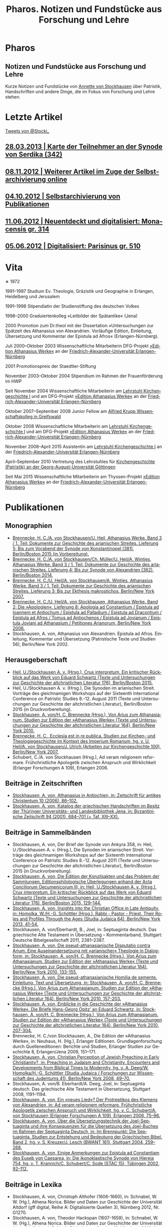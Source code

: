 #+TITLE:     Pharos. Notizen und Fundstücke aus Forschung und Lehre
#+EMAIL:     annette at vonstockausen dot eu
#+LANGUAGE:  de
#+KEYWORDS:  Patristik, Handschriften
#+DESCRIPTION: Homepage von Annette von Stockhausen
#+HTML_HEAD:     <link rel="stylesheet" href="org.css" type="text/css" />
#+DRAWERS: PROPERTIES LOGBOOK FEEDSTATUS
#+BEGIN_HTML
<h1>Pharos</h1>
<h2>Notizen und Fundstücke aus Forschung und Lehre</h2>
#+END_HTML

Kurze Notizen und Fundstücke von [[#Vita][Annette
von Stockhausen]] über Patristik, Handschriften und andere Dinge, die
im Fokus von Forschung und Lehre stehen.

* Letzte Artikel
  :PROPERTIES:
  :custom_id: Artikel
  :END:

#+HTML: <div class="rss-rechts">
#+BEGIN_HTML
<a class="twitter-timeline" href="https://twitter.com/Stocki_" data-widget-id="371588445447012353">Tweets von @Stocki_</a>
<script>!function(d,s,id){var js,fjs=d.getElementsByTagName(s)[0],p=/^http:/.test(d.location)?'http':'https';if(!d.getElementById(id)){js=d.createElement(s);js.id=id;js.src=p+"://platform.twitter.com/widgets.js";fjs.parentNode.insertBefore(js,fjs);}}(document,"script","twitter-wjs");</script>
#+END_HTML
#+HTML: </div>

** [[file:Blog/2013-03-28.org][28.03.2013 | Karte der Teilnehmer an der Synode von Serdika (342)]]
** [[file:Blog/2012-11-08.org][08.11.2012 | Weiterer Artikel im Zuge der Selbstarchivierung online]]
** [[file:Blog/2012-10-04.org][04.10.2012 | Selbstarchivierung von Publikationen]]
** [[file:Blog/2012-06-11.org][11.06.2012 | Neuentdeckt und digitalisiert: Monacensis gr. 314]]
** [[file:Blog/2012-05-06.org][05.06.2012 | Digitalisiert: Parisinus gr. 510]]
* Vita
  :PROPERTIES:
  :CUSTOM_ID: Vita
  :END:
  #+ATTR_HTML: :style float:right;margin:20px; :title Bild von Annette von Stockhausen
  [[file:img/Annette.jpg]]
  ∗ 1972

1991–1997 Studium Ev. Theologie, Gräzistik und Geographie in Erlangen, Heidelberg und Jerusalem

1991–1998 Stipendiatin der Studienstiftung des deutschen Volkes

1998–2000 Graduiertenkolleg »Leitbilder der Spätantike« (Jena)

2000 Promotion zum Dr.theol mit der Dissertation »Untersuchungen zur Spätzeit des Athanasius von Alexandrien. Vorläufige Edition, Einleitung, Übersetzung und Kommentar der Epistula ad Afros« (Erlangen-Nürnberg).

Juli 2000–Oktober 2003 Wissenschaftliche Mitarbeiterin DFG-Projekt [[http://www.athanasius.uni-erlangen.de][»Edition Athanasius Werke«]] an der [[http://www.fau.de][Friedrich-Alexander-Universität Erlangen-Nürnberg]]

2001 Promotionspreis der Staedtler-Stiftung

November 2003–Oktober 2004 Stipendium im Rahmen der Frauenförderung im HWP

Seit November 2004 Wissenschaftliche Mitarbeiterin am [[http://www.theologie.uni-erlangen.de/lehrstuhl-fuer-kirchengeschichte-i.html][Lehrstuhl Kirchengeschichte I]] und am DFG-Projekt [[http://www.athanasius.theologie.uni-erlangen.de][»Edition Athanasius Werke«]] an der [[http://www.fau.de][Friedrich-Alexander-Universität Erlangen-Nürnberg]]

Oktober 2007–September 2008 Junior Fellow am [[http://www.wiko-greifswald.de/][Alfried Krupp Wissenschaftskolleg in Greifswald]]

Oktober 2008 Wissenschaftliche Mitarbeiterin am [[http://www.theologie.uni-erlangen.de/lehrstuhl-fuer-kirchengeschichte-i.html][Lehrstuhl Kirchengeschichte I]] und am DFG-Projekt [[http://www.athanasius.theologie.uni-erlangen.de][»Edition Athanasius Werke«]] an der [[http://www.fau.de][Friedrich-Alexander-Universität Erlangen-Nürnberg]]

November 2008–April 2015 Assistentin am [[http://www.theologie.uni-erlangen.de/lehrstuhl-fuer-kirchengeschichte-i.html][Lehrstuhl Kirchengeschichte I]] an der [[http://www.fau.de][Friedrich-Alexander-Universität Erlangen-Nürnberg]]

April–September 2010 Vertretung des Lehrstuhles für [[http://www.uni-goettingen.de/de/kirchengeschichte/55217.html][Kirchengeschichte (Patristik) an der Georg-August-Universität Göttingen]]

Seit Mai 2015 Wissenschaftliche Mitarbeiterin am Thyssen-Projekt [[http://www.athanasius.theologie.uni-erlangen.de][»Edition Athanasius Werke«]] an der [[http://www.fau.de][Friedrich-Alexander-Universität Erlangen-Nürnberg]]

* Publikationen
  :PROPERTIES:
  :CUSTOM_ID: Publikationen
  :END:

** Monographien
  * [[http://www.athanasius.theologie.uni-erlangen.de/aw-III-5.html][Brennecke, H. C./A. von Stockhausen/U. Heil, Athanasius Werke. Band 3 / 1. Teil: Dokumente zur Geschichte des arianischen Streites. Lieferung 5: Bis zum Vorabend der Synode von Konstantinopel (381), Berlin/Boston 2015 (in Vorbereitung).]] 
  * [[http://www.athanasius.theologie.uni-erlangen.de/aw-III-4.html][Brennecke, H. C./A. von Stockhausen/Ch. Müller/U. Heil/A. Wintjes, Athanasius Werke. Band 3 / 1. Teil: Dokumente zur Geschichte des arianischen Streites. Lieferung 4: Bis zur Synode von Alexandrien (362), Berlin/Boston 2014.]] 
  * [[http://dx.doi.org/10.1515/9783110927351][Brennecke, H. C./U. Heil/A. von Stockhausen/A. Wintjes, Athanasius Werke. Band 3 / 1. Teil: Dokumente zur Geschichte des arianischen Streites. Lieferung 3: Bis zur Ekthesis makrostichos, Berlin/New York 2007.]]
  * [[http://dx.doi.org/10.1515/9783110924046][Brennecke, H. C./U. Heil/A. von Stockhausen, Athanasius Werke. Band 2: Die »Apologien«. Lieferung 8: Apologia ad Constantium / Epistula ad Ioannem et Antiochum / Epistula ad Palladium / Epistula ad Dracontium / Epistula ad Afros / Tomus ad Antiochenos / Epistula ad Jovianum / Epistula Joviani ad Athanasium / Petitiones Arianorum, Berlin/New York 2006.]]
  * Stockhausen, A. von, Athanasius von Alexandrien. Epistula ad Afros. Einleitung, Kommentar und Übersetzung (Patristische Texte und Studien 56), Berlin/New York 2002.
** Herausgeberschaft
  * [[http://www.degruyter.com/view/product/455484][Heil, U./Stockhausen A. v. (Hrsg.), Crux interpretum. Ein kritischer Rückblick auf das Werk von Eduard Schwartz (Texte und Untersuchungen zur Geschichte der altchristlichen Literatur 176), Berlin/Boston 2015.]]
  * Heil, U./Stockhausen A. v. (Hrsg.), Die Synoden im arianischen Streit. Vorträge des gleichnamigen Workshops auf der Sixteenth International Conference on Patristic Studies 8.-12. August 2011 (Texte und Untersuchungen zur Geschichte der altchristlichen Literatur), Berlin/Boston 2015 (in Druckvorbereitung).
  * [[http://dx.doi.org/10.1515/9783110218619][Stockhausen, A. von/H. C. Brennecke (Hrsg.), Von Arius zum Athanasianum. Studien zur Edition der »Athanasius Werke« (Texte und Untersuchungen zur Geschichte der altchristlichen Literatur 164), Berlin/New York 2010.]]
  * [[http://dx.doi.org/10.1515/9783110200782][Brennecke, H. C., Ecclesia est in re publica. Studien zur Kirchen- und Theologiegeschichte im Kontext des Imperium Romanum, hg. v. U. Heil/A. von Stockhausen/J. Ulrich (Arbeiten zur Kirchengeschichte 100), Berlin/New York 2007.]]
  * Schubert, C./A. von Stockhausen (Hrsg.), Ad veram religionem reformare. Frühchristliche Apologetik zwischen Anspruch und Wirklichkeit (Erlanger Forschungen A 109), Erlangen 2006. 

** Beiträge in Zeitschriften
  * [[http://uni-erlangen.academia.edu/AnnettevonStockhausen/Papers/1517090/Athanasius_in_Antiochien_in_Zeitschrift_fur_antikes_Christentum_10_2006_86-102][Stockhausen, A. von, Athanasius in Antiochien, in: Zeitschrift für antikes Christentum 10 (2006), 86–102.]]
  * [[http://uni-erlangen.academia.edu/AnnettevonStockhausen/Papers/1517097/Katalog_der_griechischen_Handschriften_im_Besitz_der_Thuringer_Universitats-_und_Landesbibliothek_Jena_in_Byzantinische_Zeitschrift_94_2001_684-701][Stockhausen, A. von, Katalog der griechischen Handschriften im Besitz der Thüringer Universitäts- und Landesbibliothek    Jena, in: Byzantinische Zeitschrift 94 (2001), 684–701 (+ Taf. XIII–XX).]]

** Beiträge in Sammelbänden
  * Stockhausen, A. von, Der Brief der Synode von Ankyra 358, in: Heil, U./Stockhausen A. v. (Hrsg.), Die Synoden im arianischen Streit. Vorträge des gleichnamigen Workshops auf der Sixteenth International Conference on Patristic Studies 8.-12. August 2011 (Texte und Untersuchungen zur Geschichte der altchristlichen Literatur), Berlin/Boston 2015 (in Druckvorbereitung).
  * [[http://www.degruyter.com/view/books/9783110420081/9783110420081-008/9783110420081-008.xml][Stockhausen, A. von, Die Edition der Konzilsakten und das Problem der Sammlungen. Editionsphilologische Überlegungen anhand der Acta Conciliorum Oecumenicorum III, in: Heil, U./Stockhausen A. v. (Hrsg.), Crux interpretum. Ein kritischer Rückblick auf das Werk von Eduard Schwartz (Texte und Untersuchungen zur Geschichte der altchristlichen Literatur 176), Berlin/Boston 2015, 129–144.]]
  * [[http://www.degruyter.com/view/books/9783110266962/9783110266962.41/9783110266962.41.xml][Stockhausen, A. von, Insights into the Christian Office in Late Antiquity, in: Homolka, W./H.-G. Schöttler (Hrsg.), Rabbi - Pastor - Priest. Their Roles and Profiles Through the Ages (Studia Judaica 64), Berlin/New York 2013, 41–54.]]
  * Stockhausen, A. von/Eberhardt, B., Joel, in: Septuaginta deutsch. Das griechische Alte Testament in Übersetzung – Kommentarband, Stuttgart: Deutsche Bibelgesellschaft 2011, 2381–2387. 
  * [[http://uni-erlangen.academia.edu/AnnettevonStockhausen/Papers/1517138/Die_pseud-athanasianische_Disputatio_contra_Arium._Eine_Auseinandersetzung_mit_arianischer_Theologie_in_Dialogform_in_Stockhausen_A._von_H._C._Brennecke_Hrsg._Von_Arius_zum_Athanasianum._Studien_zur_Edition_der_Athanasius_Werke_Texte_und_Untersuchungen_zur_Geschichte_der_altchristlichen_Literatur_164_Berlin_New_York_2010_133-155][Stockhausen, A. von, Die pseud-athanasianische Disputatio contra Arium. Eine Auseinandersetzung mit »arianischer« Theologie in Dialogform, in: Stockhausen, A. von/H. C. Brennecke (Hrsg.), Von Arius zum Athanasianum. Studien zur Edition der »Athanasius Werke« (Texte und Untersuchungen zur Geschichte der altchristlichen Literatur 164), Berlin/New York 2010, 133-155.]]
  * [[http://uni-erlangen.academia.edu/AnnettevonStockhausen/Papers/1517141/Die_pseud-athanasianische_Homilia_de_semente._Einleitung_Text_und_Ubersetzung_in_Stockhausen_A._von_H._C._Brennecke_Hrsg._Von_Arius_zum_Athanasianum._Studien_zur_Edition_der_Athanasius_Werke_Texte_und_Untersuchungen_zur_Geschichte_der_altchristlichen_Literatur_164_Berlin_New_York_2010_157-203][Stockhausen, A. von, Die pseud-athanasianische Homilia de semente. Einleitung, Text und Übersetzung, in: Stockhausen, A. von/H. C. Brennecke (Hrsg.), Von Arius zum Athanasianum. Studien zur Edition der »Athanasius Werke« (Texte und Untersuchungen zur Geschichte der altchristlichen Literatur 164), Berlin/New York 2010, 157-203.]]
  * [[http://uni-erlangen.academia.edu/AnnettevonStockhausen/Papers/1517143/Einblicke_in_die_Geschichte_der_Athanasius_Werke_._Die_Briefe_Hans-Georg_Opitz_an_Eduard_Schwartz_in_Stockhausen_A._von_H._C._Brennecke_Hrsg._Von_Arius_zum_Athanasianum._Studien_zur_Edition_der_Athanasius_Werke_Texte_und_Untersuchungen_zur_Geschichte_der_altchristlichen_Literatur_164_Berlin_New_York_2010_207-304][Stockhausen, A. von, Einblicke in die Geschichte der »Athanasius Werke«. Die Briefe Hans-Georg Opitz’ an Eduard Schwartz, in: Stockhausen, A. von/H. C. Brennecke (Hrsg.), Von Arius zum Athanasianum. Studien zur Edition der »Athanasius Werke« (Texte und Untersuchungen zur Geschichte der altchristlichen Literatur 164), Berlin/New York 2010, 207-304.]]
  * Brennecke, H. C./von Stockhausen, A., Die Edition der »Athanasius Werke«, in: Neuhaus, H. (Hg.), Erlanger Editionen. Grundlagenforschung durch Quelleneditionen: Berichte und Studien, Erlanger Studien zur Geschichte 8, Erlangen/Jena 2009, 151–171.
  * [[http://uni-erlangen.academia.edu/AnnettevonStockhausen/Papers/1517146/Christian_Perception_of_Jewish_Preaching_in_Early_Christianity_in_Preaching_in_Judaism_and_Christianity._Encounters_and_Developments_from_Biblical_Times_to_Modernity_hg._v._A._Deeg_W._Homolka_H.-G._Schottler_Studia_Judaica_Forschungen_zur_Wissenschaft_des_Judentums_41_Berlin_New_York_2008_49-70][Stockhausen, A. von, Christian Perception of Jewish Preaching in Early Christianity?, in: Preaching in Judaism and Christianity. Encounters and Developments from Biblical Times to Modernity, hg. v. A. Deeg/W. Homolka/H.-G. Schöttler (Studia Judaica / Forschungen zur Wissenschaft des Judentums 41), Berlin/New York 2008, 49–70.]]
  * Stockhausen, A. von/B. Eberhardt/A. Deeg, Joel, in: Septuaginta deutsch. Das griechische Alte Testament in Übersetzung, Stuttgart 2008, 1191–1194.
  * [[http://uni-erlangen.academia.edu/AnnettevonStockhausen/Papers/1517147/Ein_neues_Lied_Der_Protreptikos_des_Klemens_von_Alexandrien_in_Ad_veram_religionem_reformare._Fruhchristliche_Apologetik_zwischen_Anspruch_und_Wirklichkeit_hg._v._C._Schubert_A._von_Stockhausen_Erlanger_Forschungen_A_109_Erlangen_2006_75-96][Stockhausen, A. von, Ein »neues Lied«? Der Protreptikos des Klemens von Alexandrien, in: Ad veram religionem reformare. Frühchristliche Apologetik zwischen Anspruch und Wirklichkeit, hg. v. C. Schubert/A. von Stockhausen (Erlanger Forschungen A 109), Erlangen 2006, 75–96.]]
  * [[http://www.academia.edu/1464258/Uber_die_Ubersetzungstechnik_der_Joel-Septuaginta_und_ihre_Konsequenzen_fur_die_Ubersetzung_des_Joel-Buches_im_Rahmen_der_Septuaginta_Deutsch_in_Im_Brennpunkt_Die_Septuaginta._Studien_zur_Entstehung_und_Bedeutung_der_Griechischen_Bibel._Band_2_hg._v._S._Kreuzer_J._Lesch_BWANT_161_Stuttgart_2004_259-268][Stockhausen, A. von, Über die Übersetzungstechnik der Joel-Septuaginta und ihre Konsequenzen für die Übersetzung des Joel-Buches im Rahmen der Septuaginta Deutsch, in: Im Brennpunkt: Die Septuaginta. Studien zur Entstehung und Bedeutung der Griechischen Bibel. Band 2, hg. v. S. Kreuzer/J. Lesch (BWANT 161), Stuttgart 2004, 259–268.]]
  * [[http://uni-erlangen.academia.edu/AnnettevonStockhausen/Papers/1517150/Einige_Anmerkungen_zur_Epistula_ad_Constantiam_des_Euseb_von_Caesarea_in_Die_ikonoklastische_Synode_von_Hiereia_754_hg._v._T._Krannich_C._Schubert_C._Sode_STAC_15_Tubingen_2002_92-112][Stockhausen, A. von, Einige Anmerkungen zur Epistula ad Constantiam des Euseb von Caesarea, in: Die ikonoklastische Synode von Hiereia 754, hg. v. T. Krannich/C. Schubert/C. Sode (STAC 15), Tübingen 2002, 92–112.]]

** Beiträge in Lexika
  * Stockhausen, A. von, Christoph Althofer (1606-1660), in: Schnabel, W. W. (Hg.), Athena Norica. Bilder und Daten zur Geschichte der Universität Altdorf (gff digital, Reihe A: Digitalisierte Quellen 3), Nürnberg 2012, Nr. G1270.
  * Stockhausen, A. von, Theodor Hackspan (1607-1659), in: Schnabel, W. W. (Hg.), Athena Norica. Bilder und Daten zur Geschichte der Universität Altdorf (gff digital, Reihe A: Digitalisierte Quellen 3), Nürnberg 2012, Nr. G1290.
  * Stockhausen, A. von, Johann Saubert d. J. (1638-1688), in: Schnabel, W. W. (Hg.), Athena Norica. Bilder und Daten zur Geschichte der Universität Altdorf (gff digital, Reihe A: Digitalisierte Quellen 3), Nürnberg 2012, Nr. G1340.
  * Stockhausen, A. von, Christoph Friedrich Tresenreuter (1709-1746), in: Schnabel, W. W. (Hrsg.), Athena Norica. Bilder und Daten zur Geschichte der Universität Altdorf (gff digital, Reihe A: Digitalisierte Quellen 3), Nürnberg 2012, Nr. G1450.
  * Stockhausen, A. von, A. I. Textüberlieferung: Handschriften und frühe Drucke, in: Gemeinhardt, P. (Hg.), Athanasius-Handbuch, Tübingen 2011, 2–8. 
  * Stockhausen, A. von, C. I. 4.3. Epistula ad Rufinianum, in: Gemeinhardt, P. (Hg.), Athanasius-Handbuch, Tübingen 2011, 235–238.
  * Stockhausen, A. von, C. I. 4.4. Epistula ad Jovinianum, in: Gemeinhardt, P. (Hg.), Athanasius-Handbuch, Tübingen 2011, 238–241. 
  * Stockhausen, A. von, C. I. 4.5. Epistula ad Afros, in: Gemeinhardt, P. (Hg.), Athanasius-Handbuch, Tübingen 2011, 241–244. 
  * Stockhausen, A. von, Pseudepigraphie. III. Kirchengeschichtlich, in: Lexikon der Bibelhermeneutik, hg. v. O. Wischmeyer, Berlin/New York 2009, 468.
  * Stockhausen, A. von, Quelle. III. Kirchengeschichtlich, in: Lexikon der Bibelhermeneutik, hg. v. O. Wischmeyer, Berlin/New York 2009, 473 f.

** Rezensionen
  * Fürst, Alfons (Hrsg.), Origenes und sein Erbe in Orient und Okzident (Adamantiana, Band 1). Münster: Aschendorff 2011, in: Archiv für Kulturgeschichte 95 (2013) 458–461.
  * Erich Lamberz, Acta Conciliorum Oecumenicorum II, 3, 1, Berlin/New York 2008, in: Zeitschrift für antikes Christentum (abgegeben).
  * [[http://uni-erlangen.academia.edu/AnnettevonStockhausen/Papers/1992060/Sara_Parvis_Marcellus_of_Ancyra_and_the_Lost_Years_of_the_Arian_Controversy_325_-_345._Oxford_Early_Christian_Studies._Oxford_u._a._Oxford_University_Press_2006_Review_._Byzantinische_Zeitschrift_102_2009_807-809][Sara Parvis, Marcellus of Ancyra and the Lost Years of the Arian Controversy 325–345. Oxford Early Christian Studies. Oxford, Oxford University Press 2006, in: Byzantinische Zeitschrift 102 (2009) 803–805.]]
  * [[http://uni-erlangen.academia.edu/AnnettevonStockhausen/Papers/1992078/Nicephore_Blemmydes_OEuvres_theologiques._Tome_1._Introduction_texte_critique_traduction_et_notes_par_M._Stavrou._Paris_Cerf_2007_Review_._Theologische_Literaturzeitung_134_2009_318-319][Nicéphore Blemmydès: Œuvres théologiques. Tome 1. Introduction, texte critique, traduction et notes par M. Stavrou. Paris: Cerf 2007, in: Theologische Literaturzeitung 134 (2009) 318 f.]]
  * [[http://uni-erlangen.academia.edu/AnnettevonStockhausen/Papers/1992101/Thomas_Graumann_Die_Kirche_der_Vater._Vatertheologie_und_Vaterbeweis_in_den_Kirchen_des_Ostens_bis_zum_Konzil_von_Ephesus_431_._Beitrage_zur_historischen_Theologie_118_Review_._Byzantinische_Zeitschrift_99_Nr._2_2007_657-660][Thomas Graumann, Die Kirche der Väter. Vätertheologie und Väterbeweis in den Kirchen des Ostens bis zum Konzil von Ephesus (431). Beiträge zur historischen Theologie, 118, in: Byzantinische Zeitschrift 99 (2006), 657–660.]]
  * [[http://uni-erlangen.academia.edu/AnnettevonStockhausen/Papers/1992116/Gunther_Christian_Hansen_Hrsg._Anonyme_Kirchengeschichte_Gelasius_Cyzicenus_CPG_6034_._Die_Griechischen_Christlichen_Schriftsteller_der_ersten_Jahrhunderte_Review_._Byzantinische_Zeitschrift_99_Nr._1_2006_244-246][Günther Christian Hansen (Hrsg.), Anonyme Kirchengeschichte (Gelasius Cyzicenus, CPG 6034). Die Griechischen Christlichen Schriftsteller der ersten Jahrhunderte, in: Byzantinische Zeitschrift 99 (2006), 244–246.]]
  * [[http://uni-erlangen.academia.edu/AnnettevonStockhausen/Papers/1992134/Nathan_K.K._Ng_The_Spirituality_of_Athanasius._A_Key_for_Proper_Understanding_of_this_Important_Church_Father._Europaische_Hochschulschriften_Reihe_23_733_Bern_u.a._Lang_2001_Review_._Theologische_Literaturzeitung_129_2004_806_f][Nathan K.K Ng, The Spirituality of Athanasius. A Key for Proper Understanding of this Important Church Father. Europäische Hochschulschriften, Reihe 23, 733, Bern u.a., Lang 2001, in: Theologische Literaturzeitung 129 (2004), 806 f.]]
  * [[http://uni-erlangen.academia.edu/AnnettevonStockhausen/Papers/1992125/Martin_Wallraff_Christus_Verus_Sol._Sonnenverehrung_und_Christentum_in_der_Spatantike._Jahrbuch_fur_Antike_und_Christentum_Erganzungsband_32._Review_._Byzantinische_Zeitschrift_96_Nr._2_2004_796-799][Martin Wallraff, Christus Verus Sol. Sonnenverehrung und Christentum in der Spätantike. (Jahrbuch für Antike und Christentum, Ergänzungsband 32.) In: Byzantinische Zeitschrift 96 (2003), 796–799.]]
  * [[http://uni-erlangen.academia.edu/AnnettevonStockhausen/Papers/1992141/Maximi_Confessoris_Liber_Asceticus_ed._P._VAN_DEUN_adiectis_tribus_interpretationibus_latinis_sat_antiquis_editis_a_Steven_Gysens_Review_._Byzantinische_Zeitschrift_95_Nr._1_2002_171-173][Maximi Confessoris Liber Asceticus ed. P. Van Deun adiectis tribus interpretationibus latinis sat antiquis editis a Steven Gysens, in: Byzantinische Zeitschrift 95 (2002), 171–173.]]

* Projekte
  :PROPERTIES:
  :CUSTOM_ID: Projekte
  :END:
** [[file:Projekte/clemens.org][Kommentierung des Protreptikos des Clemens Alexandrinus]]
** [[file:Projekte/aw_III.org][Athanasius Werke. Dritter Band: Dokumente zum arianischen Streit]]
** [[file:Projekte/ps-ath.org][Die in den alten Sammlungen überlieferten Pseud-Athanasiana]]
** [[file:Projekte/euseb.org][Übersetzung der Kirchengeschichte des Euseb von Caesarea]]
** Abgeschlossen
   - [[file:Projekte/aw_II_8.org][Athanasius Werke. Zweiter Band: Die »Apologien«. Achte Lieferung]]
** LaTeX-Vorlagen
   - https://bitbucket.org/pharos/

* Lehrveranstaltungen
  :PROPERTIES:
  :CUSTOM_ID: Lehre
  :END:

** Sommersemester 2015
   - Vorlesung: Kirchengeschichte im Überblick
** Wintersemester 2014/15
   - Proseminar: Die Synode von Nizäa
   - Übung: Die Anfänge der Kirchengeschichtsschreibung (Euseb von Caesarea)
   - Übung: Lektüre Eusebs Kirchengeschichte
** Sommersemester 2014
   - Vorlesung: Kirchengeschichte im Überblick
   - Proseminar: »In den Fußstapfen des Herrn wandeln« – Egerias Reise zu den biblischen Stätten
   - Übung: Patristische Lektüre: Texte aus den Akten der Synode von Chalkedon II
** Wintersemester 2013/14
   - Proseminar: Hieronymus und Vigilantius – Märtyter-/Reliquienkult im Disput
   - Übung: Was muss man als Christ wissen? Die Taufkatechesen Kyrills von Jerusalem
   - Übung: Patristische Lektüre: Texte aus den Akten der Synode von Chalkedon
** Sommersemester 2013
   - Proseminar: Hieronymus und Vigilantius – Märtyter-/Reliquienkult im Disput
   - Repetitorium: Geprüfte Kirchengeschichte
   - Übung: Patristische Lektüre: Ps.-Athanasius, Homilia de semente 
** Wintersemester 2012/13
   - Übung: Der Sinai – Märtyrer, Mönche, Manuskripte
   - Übung: Mission zum Christentum? Der Protreptikos des Klemens von Alexandrien
   - Oberseminar: Dokumente zum arianischen Streit (zusammen mit H.C. Brennecke)
   - Exkursion nach Trier (zusammen mit H.C. Brennecke und C. Müller)
** Sommersemester 2012
   - Proseminar: Die Abgar-Legende – Christentum im römisch-persischen Grenzbereich
   - Vorlesung: Kirchengeschichte im Überblick
   - Übung: Patristische Lektüre – Athanasius, Apologia ad Constantium
** Wintersemester 2011/12 
- Übung: Helena, Egeria, Melania d.Ä. und d.J., Paula und Eustochium – Pilgerinnen im »Heilige Land« 
- Übung: (Kirchengeschichtliche) Datenbanken und Literaturverwaltung
- Vorlesung/Übung: Grundkurs
** Sommersemester 2011 
- Proseminar: Augustin, Confessiones
- Übung: Walter Grundmann und das »Institut zur Erforschung des jüdischen Einflusses auf das deutsche kirchliche Leben«
- Übung: Lektüre griechischer patristischer Texte 
** Wintersemester 2010/11 
- Hauptseminar: Kirche und Theologie im Zeitalter Karls d. Gr.
- Vorlesung: Kirchengeschichte im Überblick
- Übung: Bischöfliche Repräsentation in Rom und Ravenna (zusammen mit U. Verstegen)
** Sommersemester 2010 (Uni Göttingen) 
- Vorlesung: Kirchengeschichte (Mittelalter)
- Hauptseminar: Arianischer Streit
- Oberseminar: Athanasius (zusammen mit P. Gemeinhardt)
- Übung: Spuren christlichen Lebens in spätantiken Papyri
** Wintersemester 2009/2010 
- Übung: Lektüre zentrale Texte der Kirchengeschichte: Die Regula Benedicti
- Übung (mit Exkursion): Kirchengeschichte des »Heiligen Landes«
** Sommersemester 2009 
- Proseminar: Athanasius von Alexandrien
- Proseminar: Montanismus
- Übung: Lektüre griechischer patristischer Texte
** Wintersemester 2008/2009 
- Übung: Predigt in der Alten Kirche
- Übung: Gestalten der fränkischen Kirchengeschichte: Otto von Bamberg
- Oberseminar: Dokumente zum arianischen Streit (zusammen mit H.C. Brennecke)
** Sommersemester 2008 
- Exkursion: »Heiliges« Land. Theologische, historische und archäologische Perspektiven (zusammen mit A. Deeg)
- Übung: Die Anfänge der Kirchengeschichtsschreibung (Euseb von Caesare) (Uni Greifswald)
** Sommersemester 2007 
- Übung: Frühchristliche Apologetik (Klemens von Alexandrien, Protreptikos)
- Übung: Sepphoris/Zippori - Jüdisches Leben in Galiläa zwischen Jesus und Talmud (zusammen mit A. Deeg)
- Forschungskolloquium: Syrien (zusammen mit Kollegen aus den Fächern Kirchengeschichte, Christliche Archäologie, Neues Testament)
** Wintersemester 2006/2007 
- Grundkurs (zusammen mit P. Bubmann, A. Deeg, A. Heron)
** Sommersemester 2006 
- Proseminar: Einführung in die Methoden der Kirchengeschichte
- Forschungskolloquium: Judentum in Kleinasien (zusammen mit Kollegen aus den Fächern Kirchengeschichte, Christliche Archäologie, Neues Testament)
** Wintersemester 2005/2006 
- Übung: Die erste Kirchengeschichte
** Sommersemester 2005 
- Übung: Augustinus, Confessiones (zusammen mit Ch. Schubert)
- Forschungskolloquium: Frühes Christentum im Negev: Der Prozess der Christianisierung (zusammen mit Kollegen aus den Fächern Kirchengeschichte, Christliche Archäologie, Neues Testament)
- Übung: Rabbinische Gleichnisse und Gleichnisse Jesu (zusammen mit A. Deeg)
** Wintersemester 2004/2005 
- Proseminar: Einblicke in die Kirchengeschichte Jerusalems
** Sommersemester 2004 
- Übung: Der Kampf um die Seelen. Frühchristliche Apologetik vs. heidnische Christentumskritik am Beispiel von Minucius Felix, Octavius (zusammen mit Ch. Schubert)
- Übung: Lektüre rabbinischer Texte - Der Mischna-Traktat über den Götzendienst (Avoda Zara) (zusammen A. Deeg und B. Eberhardt)
** Wintersemester 2003/2004 
- Übung: Spuren christlichen Alltags in spätantiken Papyri
- Übung: Rabbinische Lektüre: Ausgewählte halachische Diskussionen im Traktat Bawa Metzia (zusammen mit A. Deeg und B. Eberhardt)
** Sommersemester 2003 
- Übung: 1453 - Die Eroberung Konstantinopels und ihre Folgen (zusammen mit E. Weber)
- Übung: Rabbinische Lektüre: Der Talmud (zusammen mit A. Deeg)
** Wintersemester 2002/2003 
- Übung: Frühchristliche Apokalyptik am Beispiel von Commodians Apologeticum (zusammen mit Ch. Schubert)
- Übung: Abraham im Spiegel rabbinischer Auslegung (zusammen mit A. Deeg)
** Sommersemester 2002 
- Übung: Rabbinische Lektüre: Midrasch Schmot Rabba (zusammen mit A. Deeg)
** Wintersemester 2001/2002 
- Übung: Lektüre rabbinischer Texte (zusammen mit A. Deeg)

